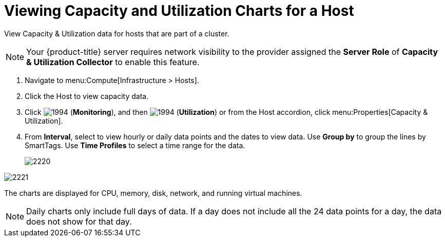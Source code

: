 = Viewing Capacity and Utilization Charts for a Host

View Capacity & Utilization data for hosts that are part of a cluster.

[NOTE]
====
Your {product-title} server requires network visibility to the provider assigned the *Server Role* of *Capacity & Utilization Collector* to enable this feature.
====
. Navigate to menu:Compute[Infrastructure > Hosts].
. Click the Host to view capacity data.
. Click  image:1994.png[] (*Monitoring*), and then  image:1994.png[] (*Utilization*) or from the Host accordion, click menu:Properties[Capacity & Utilization].
. From *Interval*, select to view hourly or daily data points and the dates to view data.
  Use *Group by* to group the lines by SmartTags.
  Use *Time Profiles* to select a time range for the data.
+

image:2220.png[]



image:2221.png[]

The charts are displayed for CPU, memory, disk, network, and running virtual machines.

[NOTE]
====
Daily charts only include full days of data.
If a day does not include all the 24 data points for a day, the data does not show for that day.
====

ifdef::cfme[]
For information about chart features and other trend reports, see xref:capacity-utilization-features[].
endif::cfme[]






